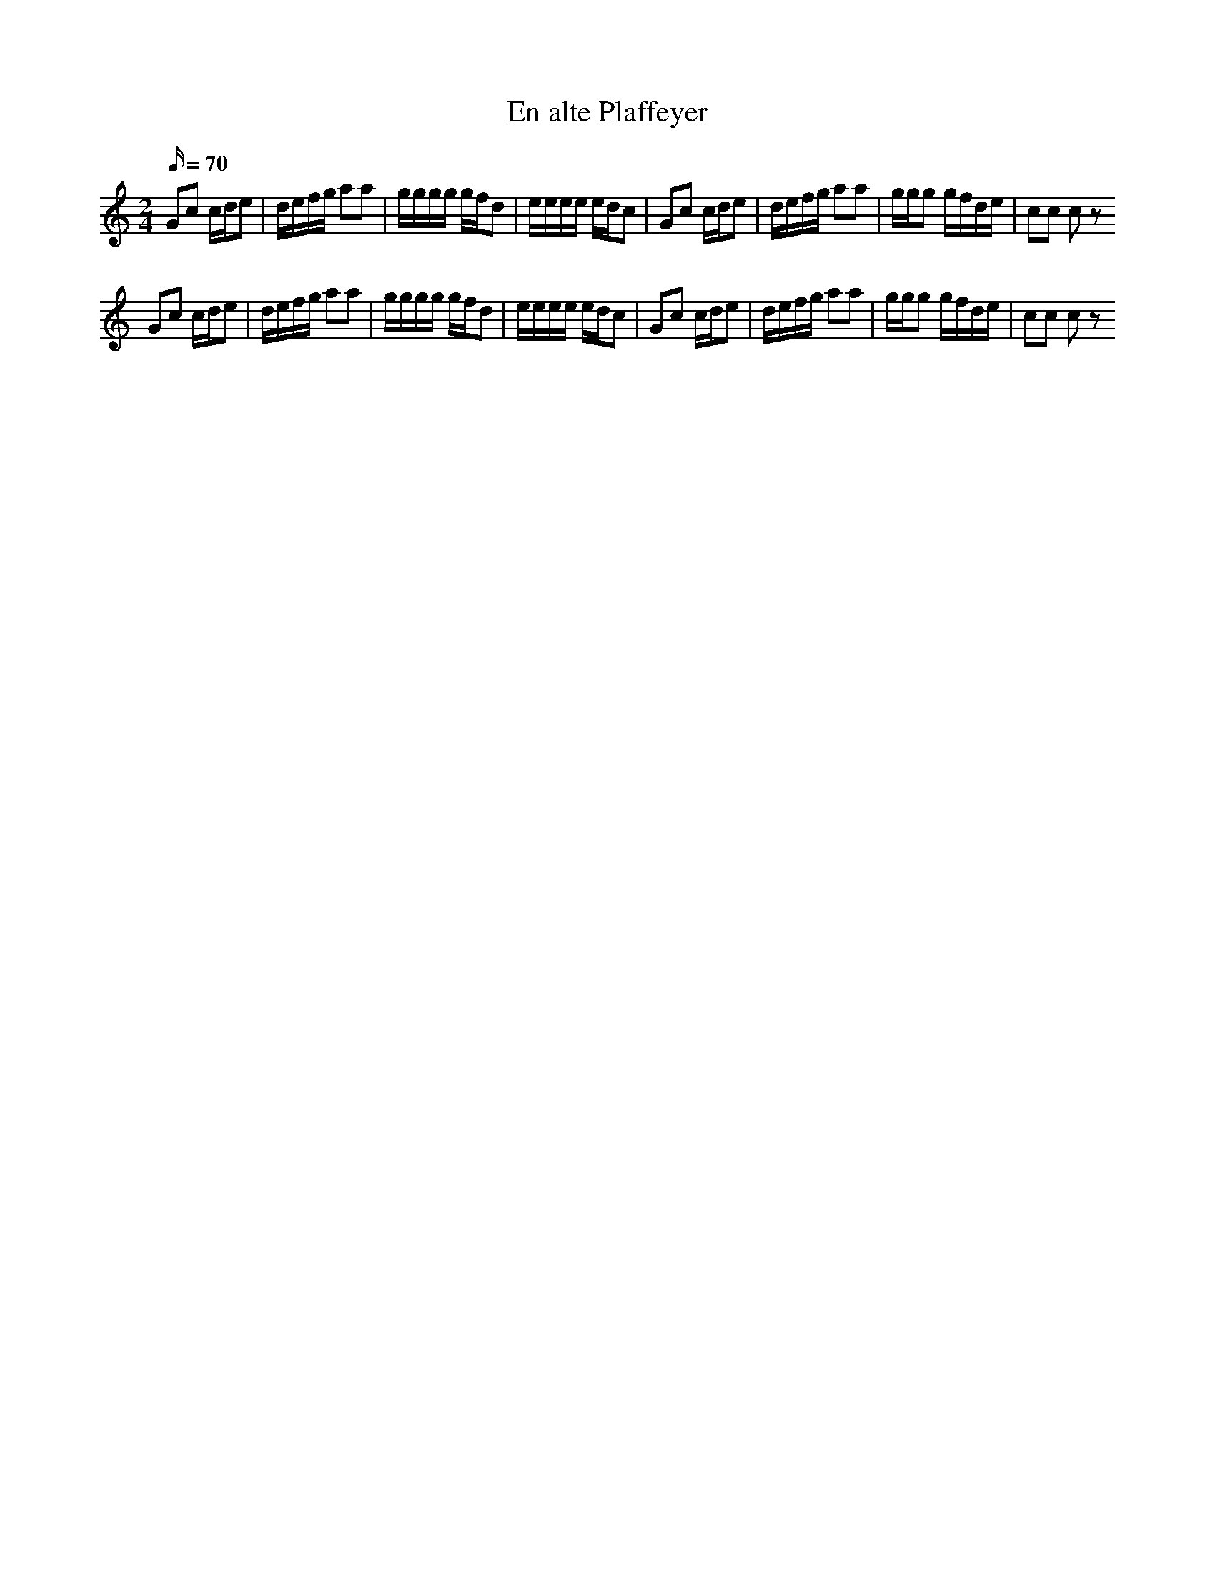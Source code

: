 X:1
T:En alte Plaffeyer
L:1/16
Q:70
M:2/4
K:C
G2c2 cde2 | defg a2a2 | gggg gfd2 | eeee edc2 | G2c2 cde2 | defg a2a2 | ggg2 gfde | c2c2 c2z2
G2c2 cde2 | defg a2a2 | gggg gfd2 | eeee edc2 | G2c2 cde2 | defg a2a2 | ggg2 gfde | c2c2 c2z2